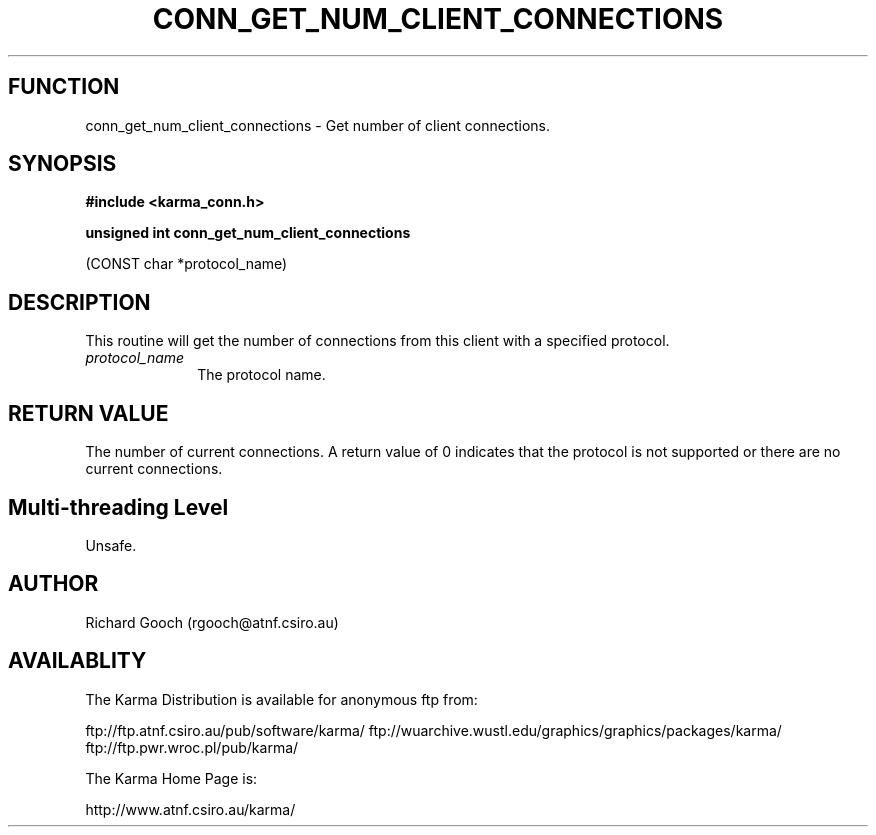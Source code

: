 .TH CONN_GET_NUM_CLIENT_CONNECTIONS 3 "13 Nov 2005" "Karma Distribution"
.SH FUNCTION
conn_get_num_client_connections \- Get number of client connections.
.SH SYNOPSIS
.B #include <karma_conn.h>
.sp
.B unsigned int conn_get_num_client_connections
.sp
(CONST char *protocol_name)
.SH DESCRIPTION
This routine will get the number of connections from this client
with a specified protocol.
.IP \fIprotocol_name\fP 1i
The protocol name.
.SH RETURN VALUE
The number of current connections. A return value of 0 indicates
that the protocol is not supported or there are no current connections.
.SH Multi-threading Level
Unsafe.
.SH AUTHOR
Richard Gooch (rgooch@atnf.csiro.au)
.SH AVAILABLITY
The Karma Distribution is available for anonymous ftp from:

ftp://ftp.atnf.csiro.au/pub/software/karma/
ftp://wuarchive.wustl.edu/graphics/graphics/packages/karma/
ftp://ftp.pwr.wroc.pl/pub/karma/

The Karma Home Page is:

http://www.atnf.csiro.au/karma/
